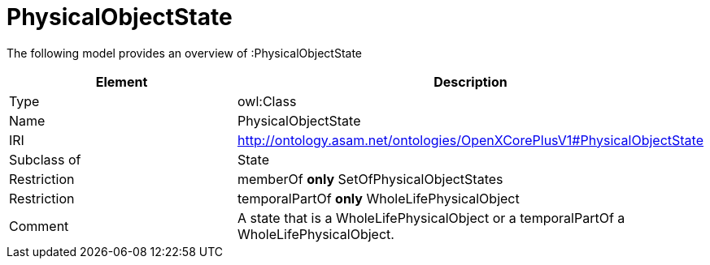 // This file was created automatically by title Untitled No version .
// DO NOT EDIT!

= PhysicalObjectState

//Include information from owl files

The following model provides an overview of :PhysicalObjectState

|===
|Element |Description

|Type
|owl:Class

|Name
|PhysicalObjectState

|IRI
|http://ontology.asam.net/ontologies/OpenXCorePlusV1#PhysicalObjectState

|Subclass of
|State

|Restriction
|memberOf **only** SetOfPhysicalObjectStates

|Restriction
|temporalPartOf **only** WholeLifePhysicalObject

|Comment
|A state that is a WholeLifePhysicalObject or a temporalPartOf a WholeLifePhysicalObject.

|===